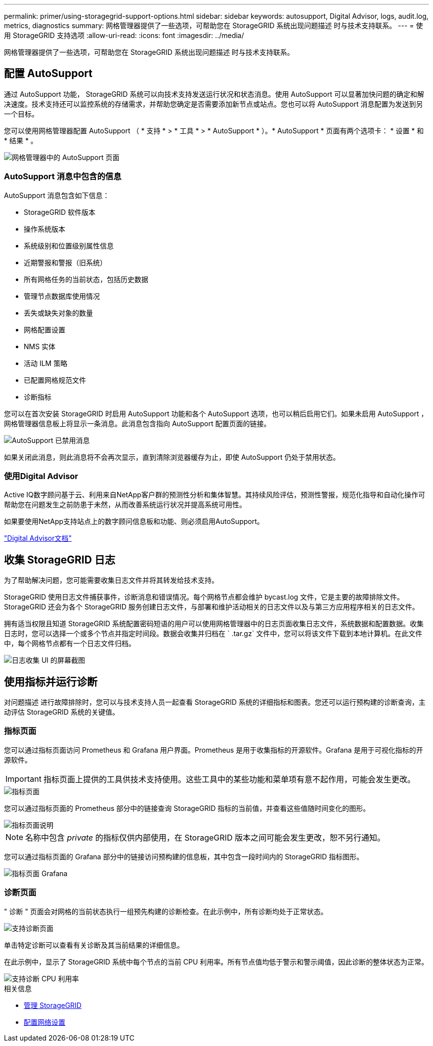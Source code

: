 ---
permalink: primer/using-storagegrid-support-options.html 
sidebar: sidebar 
keywords: autosupport, Digital Advisor, logs, audit.log, metrics, diagnostics 
summary: 网格管理器提供了一些选项，可帮助您在 StorageGRID 系统出现问题描述 时与技术支持联系。 
---
= 使用 StorageGRID 支持选项
:allow-uri-read: 
:icons: font
:imagesdir: ../media/


[role="lead"]
网格管理器提供了一些选项，可帮助您在 StorageGRID 系统出现问题描述 时与技术支持联系。



== 配置 AutoSupport

通过 AutoSupport 功能， StorageGRID 系统可以向技术支持发送运行状况和状态消息。使用 AutoSupport 可以显著加快问题的确定和解决速度。技术支持还可以监控系统的存储需求，并帮助您确定是否需要添加新节点或站点。您也可以将 AutoSupport 消息配置为发送到另一个目标。

您可以使用网格管理器配置 AutoSupport （ * 支持 * > * 工具 * > * AutoSupport * ）。* AutoSupport * 页面有两个选项卡： * 设置 * 和 * 结果 * 。

image::../media/autosupport_accessing_settings.png[网格管理器中的 AutoSupport 页面]



=== AutoSupport 消息中包含的信息

AutoSupport 消息包含如下信息：

* StorageGRID 软件版本
* 操作系统版本
* 系统级别和位置级别属性信息
* 近期警报和警报（旧系统）
* 所有网格任务的当前状态，包括历史数据
* 管理节点数据库使用情况
* 丢失或缺失对象的数量
* 网格配置设置
* NMS 实体
* 活动 ILM 策略
* 已配置网格规范文件
* 诊断指标


您可以在首次安装 StorageGRID 时启用 AutoSupport 功能和各个 AutoSupport 选项，也可以稍后启用它们。如果未启用 AutoSupport ，网格管理器信息板上将显示一条消息。此消息包含指向 AutoSupport 配置页面的链接。

image::../media/autosupport_disabled_message.png[AutoSupport 已禁用消息]

如果关闭此消息，则此消息将不会再次显示，直到清除浏览器缓存为止，即使 AutoSupport 仍处于禁用状态。



=== 使用Digital Advisor

Active IQ数字顾问基于云、利用来自NetApp客户群的预测性分析和集体智慧。其持续风险评估，预测性警报，规范化指导和自动化操作可帮助您在问题发生之前防患于未然，从而改善系统运行状况并提高系统可用性。

如果要使用NetApp支持站点上的数字顾问信息板和功能、则必须启用AutoSupport。

https://docs.netapp.com/us-en/active-iq/index.html["Digital Advisor文档"^]



== 收集 StorageGRID 日志

为了帮助解决问题，您可能需要收集日志文件并将其转发给技术支持。

StorageGRID 使用日志文件捕获事件，诊断消息和错误情况。每个网格节点都会维护 bycast.log 文件，它是主要的故障排除文件。StorageGRID 还会为各个 StorageGRID 服务创建日志文件，与部署和维护活动相关的日志文件以及与第三方应用程序相关的日志文件。

拥有适当权限且知道 StorageGRID 系统配置密码短语的用户可以使用网格管理器中的日志页面收集日志文件，系统数据和配置数据。收集日志时，您可以选择一个或多个节点并指定时间段。数据会收集并归档在 ` .tar.gz` 文件中，您可以将该文件下载到本地计算机。在此文件中，每个网格节点都有一个日志文件归档。

image::../media/support_logs_select_nodes.png[日志收集 UI 的屏幕截图]



== 使用指标并运行诊断

对问题描述 进行故障排除时，您可以与技术支持人员一起查看 StorageGRID 系统的详细指标和图表。您还可以运行预构建的诊断查询，主动评估 StorageGRID 系统的关键值。



=== 指标页面

您可以通过指标页面访问 Prometheus 和 Grafana 用户界面。Prometheus 是用于收集指标的开源软件。Grafana 是用于可视化指标的开源软件。


IMPORTANT: 指标页面上提供的工具供技术支持使用。这些工具中的某些功能和菜单项有意不起作用，可能会发生更改。

image::../media/metrics_page.png[指标页面]

您可以通过指标页面的 Prometheus 部分中的链接查询 StorageGRID 指标的当前值，并查看这些值随时间变化的图形。

image::../media/metrics_page_prometheus.png[指标页面说明]


NOTE: 名称中包含 _private_ 的指标仅供内部使用，在 StorageGRID 版本之间可能会发生更改，恕不另行通知。

您可以通过指标页面的 Grafana 部分中的链接访问预构建的信息板，其中包含一段时间内的 StorageGRID 指标图形。

image::../media/metrics_page_grafana.png[指标页面 Grafana]



=== 诊断页面

" 诊断 " 页面会对网格的当前状态执行一组预先构建的诊断检查。在此示例中，所有诊断均处于正常状态。

image::../media/support_diagnostics_page.png[支持诊断页面]

单击特定诊断可以查看有关诊断及其当前结果的详细信息。

在此示例中，显示了 StorageGRID 系统中每个节点的当前 CPU 利用率。所有节点值均低于警示和警示阈值，因此诊断的整体状态为正常。

image::../media/support_diagnostics_cpu_utilization.png[支持诊断 CPU 利用率]

.相关信息
* xref:../admin/index.adoc[管理 StorageGRID]
* xref:configuring-network-settings.adoc[配置网络设置]

